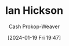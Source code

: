 :PROPERTIES:
:ID:       e8909f4a-6f9f-4846-bdec-3a8cfe0d0b94
:LAST_MODIFIED: [2024-01-19 Fri 19:47]
:END:
#+title: Ian Hickson
#+hugo_custom_front_matter: :slug "e8909f4a-6f9f-4846-bdec-3a8cfe0d0b94"
#+author: Cash Prokop-Weaver
#+date: [2024-01-19 Fri 19:47]
#+filetags: :person:
* Flashcards :noexport:
